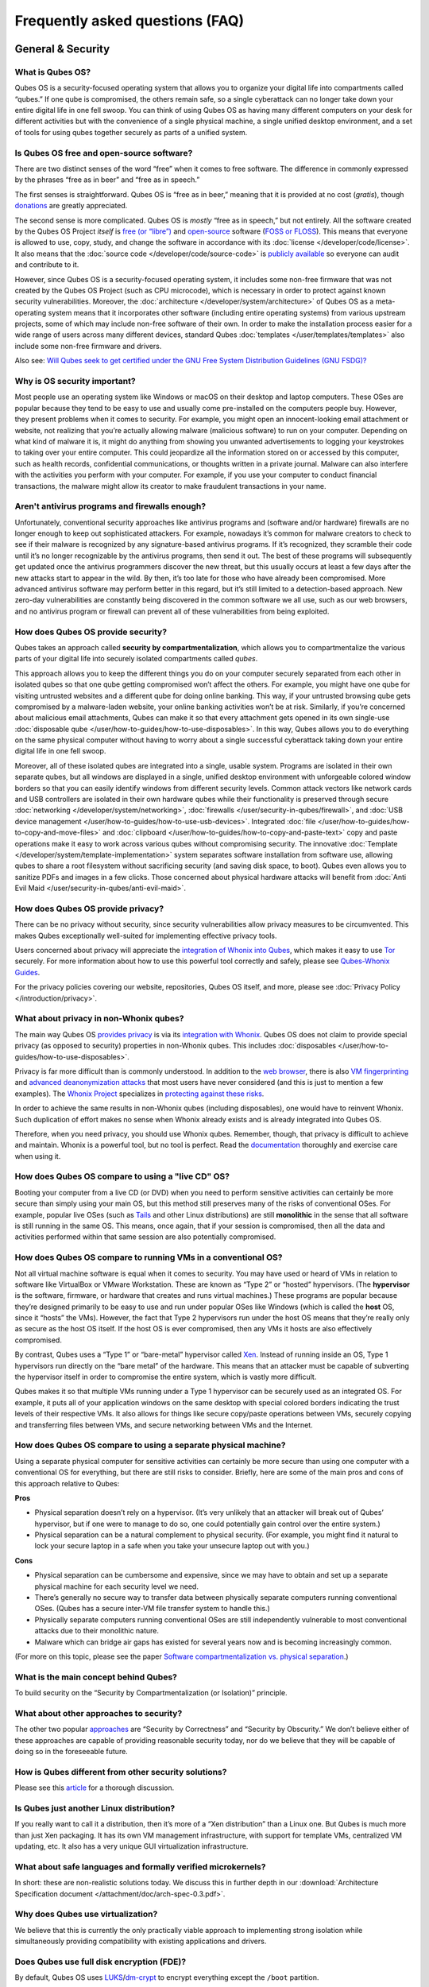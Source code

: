 ================================
Frequently asked questions (FAQ)
================================


General & Security
------------------


What is Qubes OS?
^^^^^^^^^^^^^^^^^


Qubes OS is a security-focused operating system that allows you to organize your digital life into compartments called “qubes.” If one qube is compromised, the others remain safe, so a single cyberattack can no longer take down your entire digital life in one fell swoop. You can think of using Qubes OS as having many different computers on your desk for different activities but with the convenience of a single physical machine, a single unified desktop environment, and a set of tools for using qubes together securely as parts of a unified system.

Is Qubes OS free and open-source software?
^^^^^^^^^^^^^^^^^^^^^^^^^^^^^^^^^^^^^^^^^^


There are two distinct senses of the word “free” when it comes to free software. The difference in commonly expressed by the phrases “free as in beer” and “free as in speech.”

The first senses is straightforward. Qubes OS is “free as in beer,” meaning that it is provided at no cost (*gratis*), though `donations <https://www.qubes-os.org/donate/>`__ are greatly appreciated.

The second sense is more complicated. Qubes OS is *mostly* “free as in speech,” but not entirely. All the software created by the Qubes OS Project *itself* is `free (or “libre”) <https://www.gnu.org/philosophy/free-sw>`__ and `open-source <https://opensource.org/docs/definition.html>`__ software (`FOSS or FLOSS <https://www.gnu.org/philosophy/floss-and-foss.en.html>`__). This means that everyone is allowed to use, copy, study, and change the software in accordance with its :doc:`license </developer/code/license>`. It also means that the :doc:`source code </developer/code/source-code>` is `publicly available <https://github.com/QubesOS/>`__ so everyone can audit and contribute to it.

However, since Qubes OS is a security-focused operating system, it includes some non-free firmware that was not created by the Qubes OS Project (such as CPU microcode), which is necessary in order to protect against known security vulnerabilities. Moreover, the :doc:`architecture </developer/system/architecture>` of Qubes OS as a meta-operating system means that it incorporates other software (including entire operating systems) from various upstream projects, some of which may include non-free software of their own. In order to make the installation process easier for a wide range of users across many different devices, standard Qubes :doc:`templates </user/templates/templates>` also include some non-free firmware and drivers.

Also see: `Will Qubes seek to get certified under the GNU Free System Distribution Guidelines (GNU FSDG)? <#will-qubes-seek-to-get-certified-under-the-gnu-free-system-distribution-guidelines-gnu-fsdg>`__

Why is OS security important?
^^^^^^^^^^^^^^^^^^^^^^^^^^^^^


Most people use an operating system like Windows or macOS on their desktop and laptop computers. These OSes are popular because they tend to be easy to use and usually come pre-installed on the computers people buy. However, they present problems when it comes to security. For example, you might open an innocent-looking email attachment or website, not realizing that you’re actually allowing malware (malicious software) to run on your computer. Depending on what kind of malware it is, it might do anything from showing you unwanted advertisements to logging your keystrokes to taking over your entire computer. This could jeopardize all the information stored on or accessed by this computer, such as health records, confidential communications, or thoughts written in a private journal. Malware can also interfere with the activities you perform with your computer. For example, if you use your computer to conduct financial transactions, the malware might allow its creator to make fraudulent transactions in your name.

Aren't antivirus programs and firewalls enough?
^^^^^^^^^^^^^^^^^^^^^^^^^^^^^^^^^^^^^^^^^^^^^^^


Unfortunately, conventional security approaches like antivirus programs and (software and/or hardware) firewalls are no longer enough to keep out sophisticated attackers. For example, nowadays it’s common for malware creators to check to see if their malware is recognized by any signature-based antivirus programs. If it’s recognized, they scramble their code until it’s no longer recognizable by the antivirus programs, then send it out. The best of these programs will subsequently get updated once the antivirus programmers discover the new threat, but this usually occurs at least a few days after the new attacks start to appear in the wild. By then, it’s too late for those who have already been compromised. More advanced antivirus software may perform better in this regard, but it’s still limited to a detection-based approach. New zero-day vulnerabilities are constantly being discovered in the common software we all use, such as our web browsers, and no antivirus program or firewall can prevent all of these vulnerabilities from being exploited.

How does Qubes OS provide security?
^^^^^^^^^^^^^^^^^^^^^^^^^^^^^^^^^^^


Qubes takes an approach called **security by compartmentalization**, which allows you to compartmentalize the various parts of your digital life into securely isolated compartments called *qubes*.

This approach allows you to keep the different things you do on your computer securely separated from each other in isolated qubes so that one qube getting compromised won’t affect the others. For example, you might have one qube for visiting untrusted websites and a different qube for doing online banking. This way, if your untrusted browsing qube gets compromised by a malware-laden website, your online banking activities won’t be at risk. Similarly, if you’re concerned about malicious email attachments, Qubes can make it so that every attachment gets opened in its own single-use :doc:`disposable qube </user/how-to-guides/how-to-use-disposables>`. In this way, Qubes allows you to do everything on the same physical computer without having to worry about a single successful cyberattack taking down your entire digital life in one fell swoop.

Moreover, all of these isolated qubes are integrated into a single, usable system. Programs are isolated in their own separate qubes, but all windows are displayed in a single, unified desktop environment with unforgeable colored window borders so that you can easily identify windows from different security levels. Common attack vectors like network cards and USB controllers are isolated in their own hardware qubes while their functionality is preserved through secure :doc:`networking </developer/system/networking>`, :doc:`firewalls </user/security-in-qubes/firewall>`, and :doc:`USB device management </user/how-to-guides/how-to-use-usb-devices>`. Integrated :doc:`file </user/how-to-guides/how-to-copy-and-move-files>` and :doc:`clipboard </user/how-to-guides/how-to-copy-and-paste-text>` copy and paste operations make it easy to work across various qubes without compromising security. The innovative :doc:`Template </developer/system/template-implementation>` system separates software installation from software use, allowing qubes to share a root filesystem without sacrificing security (and saving disk space, to boot). Qubes even allows you to sanitize PDFs and images in a few clicks. Those concerned about physical hardware attacks will benefit from :doc:`Anti Evil Maid </user/security-in-qubes/anti-evil-maid>`.

How does Qubes OS provide privacy?
^^^^^^^^^^^^^^^^^^^^^^^^^^^^^^^^^^


There can be no privacy without security, since security vulnerabilities allow privacy measures to be circumvented. This makes Qubes exceptionally well-suited for implementing effective privacy tools.

Users concerned about privacy will appreciate the `integration of Whonix into Qubes <https://www.whonix.org/wiki/Qubes>`__, which makes it easy to use `Tor <https://www.torproject.org/>`__ securely. For more information about how to use this powerful tool correctly and safely, please see `Qubes-Whonix Guides <https://www.whonix.org/wiki/Qubes#Guides>`__.

For the privacy policies covering our website, repositories, Qubes OS itself, and more, please see :doc:`Privacy Policy </introduction/privacy>`.

What about privacy in non-Whonix qubes?
^^^^^^^^^^^^^^^^^^^^^^^^^^^^^^^^^^^^^^^


The main way Qubes OS `provides privacy <#how-does-qubes-os-provide-privacy>`__ is via its `integration with Whonix <https://www.whonix.org/wiki/Qubes>`__. Qubes OS does not claim to provide special privacy (as opposed to security) properties in non-Whonix qubes. This includes :doc:`disposables </user/how-to-guides/how-to-use-disposables>`.

Privacy is far more difficult than is commonly understood. In addition to the `web browser <https://www.torproject.org/projects/torbrowser/design/>`__, there is also `VM fingerprinting <https://www.whonix.org/wiki/VM_Fingerprinting>`__ and `advanced deanonymization attacks <https://www.whonix.org/wiki/Advanced_Deanonymization_Attacks>`__ that most users have never considered (and this is just to mention a few examples). The `Whonix Project <https://www.whonix.org/>`__ specializes in `protecting against these risks <https://www.whonix.org/wiki/Protocol-Leak-Protection_and_Fingerprinting-Protection>`__.

In order to achieve the same results in non-Whonix qubes (including disposables), one would have to reinvent Whonix. Such duplication of effort makes no sense when Whonix already exists and is already integrated into Qubes OS.

Therefore, when you need privacy, you should use Whonix qubes. Remember, though, that privacy is difficult to achieve and maintain. Whonix is a powerful tool, but no tool is perfect. Read the `documentation <https://www.whonix.org/wiki/Documentation>`__ thoroughly and exercise care when using it.

How does Qubes OS compare to using a "live CD" OS?
^^^^^^^^^^^^^^^^^^^^^^^^^^^^^^^^^^^^^^^^^^^^^^^^^^


Booting your computer from a live CD (or DVD) when you need to perform sensitive activities can certainly be more secure than simply using your main OS, but this method still preserves many of the risks of conventional OSes. For example, popular live OSes (such as `Tails <https://tails.boum.org/>`__ and other Linux distributions) are still **monolithic** in the sense that all software is still running in the same OS. This means, once again, that if your session is compromised, then all the data and activities performed within that same session are also potentially compromised.

How does Qubes OS compare to running VMs in a conventional OS?
^^^^^^^^^^^^^^^^^^^^^^^^^^^^^^^^^^^^^^^^^^^^^^^^^^^^^^^^^^^^^^


Not all virtual machine software is equal when it comes to security. You may have used or heard of VMs in relation to software like VirtualBox or VMware Workstation. These are known as “Type 2” or “hosted” hypervisors. (The **hypervisor** is the software, firmware, or hardware that creates and runs virtual machines.) These programs are popular because they’re designed primarily to be easy to use and run under popular OSes like Windows (which is called the **host** OS, since it “hosts” the VMs). However, the fact that Type 2 hypervisors run under the host OS means that they’re really only as secure as the host OS itself. If the host OS is ever compromised, then any VMs it hosts are also effectively compromised.

By contrast, Qubes uses a “Type 1” or “bare-metal” hypervisor called `Xen <https://www.xenproject.org/>`__. Instead of running inside an OS, Type 1 hypervisors run directly on the “bare metal” of the hardware. This means that an attacker must be capable of subverting the hypervisor itself in order to compromise the entire system, which is vastly more difficult.

Qubes makes it so that multiple VMs running under a Type 1 hypervisor can be securely used as an integrated OS. For example, it puts all of your application windows on the same desktop with special colored borders indicating the trust levels of their respective VMs. It also allows for things like secure copy/paste operations between VMs, securely copying and transferring files between VMs, and secure networking between VMs and the Internet.

How does Qubes OS compare to using a separate physical machine?
^^^^^^^^^^^^^^^^^^^^^^^^^^^^^^^^^^^^^^^^^^^^^^^^^^^^^^^^^^^^^^^


Using a separate physical computer for sensitive activities can certainly be more secure than using one computer with a conventional OS for everything, but there are still risks to consider. Briefly, here are some of the main pros and cons of this approach relative to Qubes:

|checkmark| **Pros**

- Physical separation doesn’t rely on a hypervisor. (It’s very unlikely that an attacker will break out of Qubes’ hypervisor, but if one were to manage to do so, one could potentially gain control over the entire system.)

- Physical separation can be a natural complement to physical security. (For example, you might find it natural to lock your secure laptop in a safe when you take your unsecure laptop out with you.)



|redx| **Cons**

- Physical separation can be cumbersome and expensive, since we may have to obtain and set up a separate physical machine for each security level we need.

- There’s generally no secure way to transfer data between physically separate computers running conventional OSes. (Qubes has a secure inter-VM file transfer system to handle this.)

- Physically separate computers running conventional OSes are still independently vulnerable to most conventional attacks due to their monolithic nature.

- Malware which can bridge air gaps has existed for several years now and is becoming increasingly common.



(For more on this topic, please see the paper `Software compartmentalization vs. physical separation <https://invisiblethingslab.com/resources/2014/Software_compartmentalization_vs_physical_separation.pdf>`__.)

What is the main concept behind Qubes?
^^^^^^^^^^^^^^^^^^^^^^^^^^^^^^^^^^^^^^


To build security on the “Security by Compartmentalization (or Isolation)” principle.

What about other approaches to security?
^^^^^^^^^^^^^^^^^^^^^^^^^^^^^^^^^^^^^^^^


The other two popular `approaches <https://blog.invisiblethings.org/2008/09/02/three-approaches-to-computer-security.html>`__ are “Security by Correctness” and “Security by Obscurity.” We don’t believe either of these approaches are capable of providing reasonable security today, nor do we believe that they will be capable of doing so in the foreseeable future.

How is Qubes different from other security solutions?
^^^^^^^^^^^^^^^^^^^^^^^^^^^^^^^^^^^^^^^^^^^^^^^^^^^^^


Please see this `article <https://blog.invisiblethings.org/2012/09/12/how-is-qubes-os-different-from.html>`__ for a thorough discussion.

Is Qubes just another Linux distribution?
^^^^^^^^^^^^^^^^^^^^^^^^^^^^^^^^^^^^^^^^^


If you really want to call it a distribution, then it’s more of a “Xen distribution” than a Linux one. But Qubes is much more than just Xen packaging. It has its own VM management infrastructure, with support for template VMs, centralized VM updating, etc. It also has a very unique GUI virtualization infrastructure.

What about safe languages and formally verified microkernels?
^^^^^^^^^^^^^^^^^^^^^^^^^^^^^^^^^^^^^^^^^^^^^^^^^^^^^^^^^^^^^


In short: these are non-realistic solutions today. We discuss this in further depth in our :download:`Architecture Specification document </attachment/doc/arch-spec-0.3.pdf>`.

Why does Qubes use virtualization?
^^^^^^^^^^^^^^^^^^^^^^^^^^^^^^^^^^


We believe that this is currently the only practically viable approach to implementing strong isolation while simultaneously providing compatibility with existing applications and drivers.

Does Qubes use full disk encryption (FDE)?
^^^^^^^^^^^^^^^^^^^^^^^^^^^^^^^^^^^^^^^^^^


By default, Qubes OS uses `LUKS <https://en.wikipedia.org/wiki/Linux_Unified_Key_Setup>`__/`dm-crypt <https://en.wikipedia.org/wiki/Dm-crypt>`__ to encrypt everything except the ``/boot`` partition.

What do all these terms mean?
^^^^^^^^^^^^^^^^^^^^^^^^^^^^^


All Qubes-specific terms are defined in the :doc:`glossary </user/reference/glossary>`.

Does Qubes run every app in a separate VM?
^^^^^^^^^^^^^^^^^^^^^^^^^^^^^^^^^^^^^^^^^^


No! This would not make much sense. Qubes uses lightweight VMs to create security qubes (e.g., “work,” “personal,” and “banking,”). A typical user would likely need around five qubes. Very paranoid users, or those who are high-profile targets, might use a dozen or more qubes.

Why does Qubes use Xen instead of KVM or some other hypervisor?
^^^^^^^^^^^^^^^^^^^^^^^^^^^^^^^^^^^^^^^^^^^^^^^^^^^^^^^^^^^^^^^


In short: we believe the Xen architecture allows for the creation of more secure systems (i.e. with a much smaller TCB, which translates to a smaller attack surface). We discuss this in much greater depth in our :download:`Architecture Specification document </attachment/doc/arch-spec-0.3.pdf>`.

How is Qubes affected by Xen Security Advisories (XSAs)?
^^^^^^^^^^^^^^^^^^^^^^^^^^^^^^^^^^^^^^^^^^^^^^^^^^^^^^^^


See the `XSA Tracker <https://www.qubes-os.org/security/xsa/>`__.

What about this other/new (micro)kernel/hypervisor?
^^^^^^^^^^^^^^^^^^^^^^^^^^^^^^^^^^^^^^^^^^^^^^^^^^^


Whenever starting a discussion about another (micro)kernel or hypervisor in relation to Qubes, we strongly suggest including answers to the following questions first:

1. What kinds of containers does it use for isolation? Processes? PV VMs? Fully virtualized VMs (HVMs)? And what underlying h/w technology is used (ring0/3, VT-x)?

2. Does it require specially written/built applications (e.g. patched Firefox)?

3. Does it require custom drivers, or can it use Linux/Windows ones?

4. Does it support VT-d, and does it allow for the creation of untrusted driver domains?

5. Does it support S3 sleep?

6. Does it work on multiple CPUs/Chipsets?

7. What are the performance costs, more or less? (e.g. “XYZ prevents concurrent execution of two domains/processes on shared cores of a single processor”, etc.)

8. Other special features? E.g. eliminates cooperative covert channels between VMs?



Here are the answers for Xen 4.1 (which we use as of 2014-04-28):

1. PV and HVM Virtual Machines (ring0/3 for PV domains, VT-x/AMD-v for HVMs).

2. Runs unmodified usermode apps (binaries).

3. Runs unmodified Linux drivers (dom0 and driver domains). PV VMs require special written pvdrivers.

4. Full VT-d support including untrusted driver domains.

5. S3 sleep supported well.

6. Works on most modern CPUs/Chipsets.

7. Biggest performance hit on disk operations (especially in Qubes when complex 2-layer mapping used for Linux qubes). No GPU virtualization.

8. Mostly Works :superscript:`TM` :)



Which virtualization modes do VMs use?
^^^^^^^^^^^^^^^^^^^^^^^^^^^^^^^^^^^^^^


Here is an overview of the VM virtualization modes:

.. list-table::
   :widths: 42 42
   :align: center
   :header-rows: 1

   * - VM type
     - Mode
   * - Default VMs without PCI devices (most VMs)
     - PVH
   * - Default VMs with PCI devices
     - HVM
   * - Stub domains - Default VMs w/o PCI devices
     - N/A
   * - Stub domains - Default VMs w/ PCI devices
     - PV
   * - Stub domains - HVMs
     - PV


What's so special about Qubes' GUI virtualization?
^^^^^^^^^^^^^^^^^^^^^^^^^^^^^^^^^^^^^^^^^^^^^^^^^^


We have designed the GUI virtualization subsystem with two primary goals: security and performance. Our GUI infrastructure introduces only about 2,500 lines of C code (LOC) into the privileged domain (Dom0), which is very little, and thus leaves little space for bugs and potential attacks. At the same time, due to the smart use of Xen shared memory, our GUI implementation is very efficient, so most virtualized applications really feel as if they were executed natively.

Why passwordless sudo?
^^^^^^^^^^^^^^^^^^^^^^


Please refer to :doc:`this page </user/security-in-qubes/vm-sudo>`.

Why is dom0 so old?
^^^^^^^^^^^^^^^^^^^


Please see:

- :doc:`Installing and updating software in dom0 </user/advanced-topics/how-to-install-software-in-dom0>`

- :ref:`Note on dom0 and EOL <user/downloading-installing-upgrading/supported-releases:note on dom0 and eol>`



Do you recommend coreboot as an alternative to vendor BIOS?
^^^^^^^^^^^^^^^^^^^^^^^^^^^^^^^^^^^^^^^^^^^^^^^^^^^^^^^^^^^


Yes, where it is possible to use it an open source boot firmware ought to be more trustable than a closed source implementation. `coreboot <https://www.coreboot.org/>`__ is as a result a requirement for `Qubes Certified Hardware <https://www.qubes-os.org/news/2016/07/21/new-hw-certification-for-q4/>`__. The number of machines coreboot currently supports is limited and the use of some vendor supplied blobs is generally still required. Where coreboot does support your machine and is not already installed, you will generally need additional hardware to flash it. Please see the coreboot website / their IRC channel for further information.

How should I report documentation issues?
^^^^^^^^^^^^^^^^^^^^^^^^^^^^^^^^^^^^^^^^^


If you can fix the problem yourself, please see :doc:`how to edit the documentation </developer/general/how-to-edit-the-rst-documentation/>`.
If not, please see :doc:`issue tracking </introduction/issue-tracking>`.

Will Qubes seek to get certified under the GNU Free System Distribution Guidelines (GNU FSDG)?
^^^^^^^^^^^^^^^^^^^^^^^^^^^^^^^^^^^^^^^^^^^^^^^^^^^^^^^^^^^^^^^^^^^^^^^^^^^^^^^^^^^^^^^^^^^^^^


We wish we could, but the unfortunate reality right now is that an operating system *cannot be secure* without a certain minimum number of proprietary closed-source “blobs” (e.g., CPU microcode updates). A 100% free operating system that excludes all such blobs is vulnerable to known exploits and is therefore unsuitable for any use case where security matters.

Instead, Qubes aims to be as free as possible *without sacrificing security*. All of the code created by the Qubes OS Project itself is 100% free. However, in order for users to actually run that code securely on their hardware, we must pair it with a small number of non-free blobs, which disqualifies Qubes, `along with the vast majority of open-source Linux distributions <https://www.gnu.org/distros/common-distros.html>`__, from GNU FSDG certification.

The `four essential freedoms <https://www.gnu.org/philosophy/free-sw.html>`__ are part of the core of our philosophy, but so is security. Together, they inform our decisions and motivate our actions. Qubes aims to maximize both security and software freedom to the extent that they are compatible in the world today.

Also see `Is Qubes OS free and open-source software? <#is-qubes-os-free-and-open-source-software>`__ and the Qubes OS :doc:`software license </developer/code/license>`.

Why is the documentation hosted on ReadTheDocs as opposed to the website?
^^^^^^^^^^^^^^^^^^^^^^^^^^^^^^^^^^^^^^^^^^^^^^^^^^^^^^^^^^^^^^^^^^^^^^^^^

The Qubes OS documentation is written in reStructuredText and hosted on `Read The Docs <https://readsthedocs.com/>`__.
The infrastructure is largely outside of our control. We don’t consider this a problem, however, since we explicitly `distrust the infrastructure <#what-does-it-mean-to-distrust-the-infrastructure>`__.
For this reason, we don’t think that anyone should place undue trust in the live version of this site on the Web.
Instead, if you want to obtain your own trustworthy copy of the documentation in a secure way,
you should clone our `documentation repo <https://github.com/QubesOS/qubes-doc>`__,
:ref:`verify the PGP signatures on the commits and/or tags <project-security/verifying-signatures:how to verify signatures on git repository tags and commits>`
signed by the `doc-signing keys <https://github.com/QubesOS/qubes-secpack/tree/master/keys/doc-signing>`__
(which indicates that the content has undergone :ref:`review <developer/general/how-to-edit-the-rst-documentation:security>`),
then either :ref:`render the documentation on your local machine <developer/general/how-to-edit-the-rst-documentation:building the rst documentation locally>`,
simply read the source, or download a rendered EPUB or PDF Version from `doc.qubes-os.org <https://doc.qubes-os.org/en/latest/>`__.
We’ve gone to special effort to set all of this up so that no one has to trust the infrastructure and so that the contents of the documentaion are maximally available and accessible.



Should I trust this website?
^^^^^^^^^^^^^^^^^^^^^^^^^^^^


This website is hosted on `GitHub Pages <https://pages.github.com/>`__ (`why? <#why-do-you-use-github>`__). Therefore, it is largely outside of our control. We don’t consider this a problem, however, since we explicitly `distrust the infrastructure <#what-does-it-mean-to-distrust-the-infrastructure>`__. For this reason, we don’t think that anyone should place undue trust in the live version of this site on the Web. Instead, if you want to obtain your own trustworthy copy of this website in a secure way, you should clone our `website repo <https://github.com/QubesOS/qubesos.github.io>`__, :ref:`verify the PGP signatures on the commits and/or tags <project-security/verifying-signatures:how to verify signatures on git repository tags and commits>` signed by the `doc-signing keys <https://github.com/QubesOS/qubes-secpack/tree/master/keys/doc-signing>`__ (which indicates that the content has undergone :ref:`review <developer/general/how-to-edit-the-website:security>`), then either `render the site on your local machine <https://github.com/QubesOS/qubesos.github.io/blob/master/README.md#instructions>`__ or simply read the source, the vast majority of which was :ref:`intentionally written in Markdown so as to be readable as plain text for this very reason <developer/general/website-style-guide:markdown style guide and conventions>`. We’ve gone to special effort to set all of this up so that no one has to trust the infrastructure and so that the contents of this website are maximally available and accessible.


What does it mean to "distrust the infrastructure"?
^^^^^^^^^^^^^^^^^^^^^^^^^^^^^^^^^^^^^^^^^^^^^^^^^^^


A core tenet of the Qubes philosophy is “distrust the infrastructure,” where “the infrastructure” refers to things like hosting providers, CDNs, DNS services, package repositories, email servers, PGP keyservers, etc. As a project, we focus on securing endpoints instead of attempting to secure “the middle” (i.e., the infrastructure), since one of our primary goals is to free users from being forced to entrust their security to unknown third parties. Instead, our aim is for users to be required to trust as few entities as possible (ideally, only themselves and any known persons whom they voluntarily decide to trust).

Users can never fully control all the infrastructure they rely upon, and they can never fully trust all the entities who do control it. Therefore, we believe the best solution is not to attempt to make the infrastructure trustworthy, but instead to concentrate on solutions that obviate the need to do so. We believe that many attempts to make the infrastructure appear trustworthy actually provide only the illusion of security and are ultimately a disservice to real users. Since we don’t want to encourage or endorse this, we make our distrust of the infrastructure explicit.

Also see: `Should I trust this website? <#should-i-trust-this-website>`__

Why do you use GitHub?
^^^^^^^^^^^^^^^^^^^^^^


Three main reasons:

1. We `distrust the infrastructure <#what-does-it-mean-to-distrust-the-infrastructure>`__ including GitHub (though there are aspects we’re still `working on <https://github.com/QubesOS/qubes-issues/issues/3958>`__).

2. It’s free (as in beer). We’d have to spend either time or money to implement a solution ourselves or pay someone to do so, and we can’t spare either one right now.

3. It has low admin/overhead requirements, which is very important, given how little time we have to spare.



Also see: `Should I trust this website? <#should-i-trust-this-website>`__

Why doesn't this website have security feature X?
^^^^^^^^^^^^^^^^^^^^^^^^^^^^^^^^^^^^^^^^^^^^^^^^^


Although we caution users against `placing undue trust in this website <#should-i-trust-this-website>`__ because we `distrust the infrastructure <#what-does-it-mean-to-distrust-the-infrastructure>`__, we have no objection to enabling website security features when doing so is relatively costless and provides some marginal benefit to website visitors. So, if feature X isn’t enabled, it’s most likely for one of three reasons:

1. Our GitHub Pages platform doesn’t support it.

2. Our platform supports it, but we’ve decided not to enable it.

3. Our platform supports it, but we’re not aware that we can enable it or have forgotten to do so.



If it seems like a feature that we can and should enable, please :doc:`let us know </introduction/issue-tracking>`!

Why do the mailing lists require a Google account?
^^^^^^^^^^^^^^^^^^^^^^^^^^^^^^^^^^^^^^^^^^^^^^^^^^


They don’t. This is a common misconception. The mailing lists have never required a Google account. It has always been possible to use them purely via email (see the :ref:`mailing lists <introduction/support:mailing lists>` section for instructions).

A lot of people probably see that the mailing lists use Google Groups and just assume that a Google account must be required, but it’s not true. Google Groups is simply used for the infrastructure. Of course, you *can* use the web interface with a Google account, but there are many people in the Qubes community who participate on the mailing lists without one.

Why do you use Google Groups for the mailing lists?
^^^^^^^^^^^^^^^^^^^^^^^^^^^^^^^^^^^^^^^^^^^^^^^^^^^


For the same general reasons as listed in :ref:`FAQ: Why do you use GitHub? <introduction/faq:why do you use github?>`

Users
-----


Can I watch YouTube videos in qubes?
^^^^^^^^^^^^^^^^^^^^^^^^^^^^^^^^^^^^


Absolutely.

Can I run applications, like games, which require hardware acceleration?
^^^^^^^^^^^^^^^^^^^^^^^^^^^^^^^^^^^^^^^^^^^^^^^^^^^^^^^^^^^^^^^^^^^^^^^^


Those won’t fly. We do not provide GPU virtualization for Qubes. This is mostly a security decision, as implementing such a feature would most likely introduce a great deal of complexity into the GUI virtualization infrastructure. However, Qubes does allow for the use of accelerated graphics (e.g. OpenGL) in dom0’s Window Manager, so all the fancy desktop effects should still work. App qubes use a software-only (CPU-based) implementation of OpenGL, which may be good enough for basic games and applications.

For further discussion about the potential for GPU passthrough on Xen/Qubes, please see the following threads:

- `GPU passing to HVM <https://groups.google.com/group/qubes-devel/browse_frm/thread/31f1f2da39978573?scoring=d&q=GPU&>`__

- `Clarifications on GPU security <https://groups.google.com/group/qubes-devel/browse_frm/thread/31e2d8a47c8b4474?scoring=d&q=GPU&>`__



Is Qubes a multi-user system?
^^^^^^^^^^^^^^^^^^^^^^^^^^^^^


No. Qubes does not pretend to be a multi-user system. Qubes assumes that the user who controls Dom0 controls the whole system. It is very difficult to **securely** implement multi-user support. See `here <https://groups.google.com/group/qubes-devel/msg/899f6f3efc4d9a06>`__ for details.

However, in Qubes 4.x we will be implementing management functionality. See `Admin API <https://www.qubes-os.org/news/2017/06/27/qubes-admin-api/>`__ and `Core Stack <https://www.qubes-os.org/news/2017/10/03/core3/>`__ for more details.

What are the system requirements for Qubes OS?
^^^^^^^^^^^^^^^^^^^^^^^^^^^^^^^^^^^^^^^^^^^^^^


See the :doc:`system requirements </user/hardware/system-requirements>`.

Is there a list of hardware that is compatible with Qubes OS?
^^^^^^^^^^^^^^^^^^^^^^^^^^^^^^^^^^^^^^^^^^^^^^^^^^^^^^^^^^^^^


See the `Hardware Compatibility List <https://www.qubes-os.org/hcl/>`__.

Is there any certified hardware for Qubes OS?
^^^^^^^^^^^^^^^^^^^^^^^^^^^^^^^^^^^^^^^^^^^^^


See :doc:`Certified Hardware </user/hardware/certified-hardware/certified-hardware>`.

How much disk space does each qube require?
^^^^^^^^^^^^^^^^^^^^^^^^^^^^^^^^^^^^^^^^^^^


Each qube is created from a template and shares the root filesystem with this template (in a read-only manner). This means that each qube needs only as much disk space as is necessary to store its own private data. This also means that it is possible to update the software for several qubes simultaneously by running a single update process in the template upon which those qubes are based. (These qubes will then have to be restarted in order for the update to take effect in them.)

How much memory is recommended for Qubes?
^^^^^^^^^^^^^^^^^^^^^^^^^^^^^^^^^^^^^^^^^


Please see the :doc:`system requirements </user/hardware/system-requirements>`.

Can I install Qubes on a system without VT-x/AMD-V or VT-d/AMD-Vi/AMD IOMMU?
^^^^^^^^^^^^^^^^^^^^^^^^^^^^^^^^^^^^^^^^^^^^^^^^^^^^^^^^^^^^^^^^^^^^^^^^^^^^


Please see the :doc:`system requirements </user/hardware/system-requirements>` for the latest information. If you are receiving an error message on install saying your “hardware lacks the features required to proceed”, check to make sure the virtualization options are enabled in your BIOS/UEFI configuration. You may be able to install without the required CPU features for testing purposes only, but VMs (in particular, sys-net) may not function correctly and there will be no security isolation. For more information, see :doc:`Qubes-certified hardware </user/hardware/certified-hardware/certified-hardware>`.

Why is VT-x/AMD-V important?
^^^^^^^^^^^^^^^^^^^^^^^^^^^^


By default, Qubes uses Xen’s PVH and HVM virtualization modes, which require VT-x/AMD-V. This means that, without VT-x/AMD-V, no VMs will start in a default Qubes installation. In addition, if your system lacks VT-x/AMD-V, then it also lacks VT-d/AMD-Vi/AMD IOMMU. (See next question.)

Why is VT-d/AMD-Vi/AMD IOMMU important?
^^^^^^^^^^^^^^^^^^^^^^^^^^^^^^^^^^^^^^^


On a system without VT-d/AMD-Vi/AMD IOMMU, there will be no real security benefit to having a separate NetVM, as an attacker could always use a simple `DMA attack <#what-is-a-dma-attack>`__ to go from the NetVM to Dom0. Nonetheless, all of Qubes’ other security mechanisms, such as qube separation, work without VT-d/AMD-Vi/AMD IOMMU. Therefore, a system running Qubes without VT-d/AMD-Vi/AMD IOMMU would still be significantly more secure than one running Windows, Mac, or Linux.

What is a DMA attack?
^^^^^^^^^^^^^^^^^^^^^


Direct Memory Access (DMA) is mechanism for PCI devices to access system memory (read/write). Without VT-d/AMD-Vi/AMD IOMMU, any PCI device can access all the memory, regardless of the VM to which it is assigned (or if it is left in dom0). Most PCI devices allow the driver to request an arbitrary DMA operation (like “put received network packets at this address in memory”, or “get this memory area and send it to the network”). So, without VT-d/AMD-Vi/AMD IOMMU, it gives unlimited access to the whole system. Now, it is only a matter of knowing where to read/write to take over the system, instead of just crashing. But since you can read the whole memory, it isn’t that hard.

Now, how does this apply to Qubes OS? The above attack requires access to a PCI device, which means that it can be performed only from the NetVM or USB VM, so someone must first break into one of those VMs. But this isn’t that hard, because there is a lot of complex code handling network traffic. There is a history of bugs in DHCP clients, DNS clients, etc. Most attacks on the NetVM and USB VM (but not all of them!) require being somewhat close to the target system, for example, being connected to the same Wi-Fi network, or in the case of a USB VM, having physical access to a USB port.

Can I use AMD-v instead of VT-x?
^^^^^^^^^^^^^^^^^^^^^^^^^^^^^^^^


Yes, and see `this message <https://groups.google.com/group/qubes-devel/msg/6412170cfbcb4cc5>`__.

Can I install Qubes in a virtual machine (e.g., on VMware)?
^^^^^^^^^^^^^^^^^^^^^^^^^^^^^^^^^^^^^^^^^^^^^^^^^^^^^^^^^^^


Some users have been able to do this, but it is neither recommended nor supported. Qubes should be installed bare-metal. (After all, it uses its own bare-metal hypervisor!)

How many qubes should I have? What's a good way to organize them?
^^^^^^^^^^^^^^^^^^^^^^^^^^^^^^^^^^^^^^^^^^^^^^^^^^^^^^^^^^^^^^^^^


:doc:`How to organize your qubes </user/how-to-guides/how-to-organize-your-qubes>` walks through several examples of how different types of users can set up their Qubes OS system to support their unique use cases.

What is a terminal?
^^^^^^^^^^^^^^^^^^^


A `terminal emulator <https://en.wikipedia.org/wiki/Terminal_emulator>`__, nowadays often referred to as just a *terminal*, is a program which provides a text window. Inside that window, a `shell <https://en.wikipedia.org/wiki/Shell_(computing)>`__ is typically running in it. A shell provides a `command-line interface <https://en.wikipedia.org/wiki/Command-line_interface>`__ where the user can enter and run `commands <https://en.wikipedia.org/wiki/Command_(computing)>`__.

See introductions on Wikibooks: `here <https://en.wikibooks.org/wiki/Fedora_And_Red_Hat_System_Administration/Shell_Basics>`__, `here <https://en.wikibooks.org/wiki/A_Quick_Introduction_to_Unix>`__ and `here <https://en.wikibooks.org/wiki/Bash_Shell_Scripting>`__.

Why does my network adapter not work?
^^^^^^^^^^^^^^^^^^^^^^^^^^^^^^^^^^^^^


You may have an adapter (wired, wireless), that is not compatible with open-source drivers shipped by Qubes. You may need to install a binary blob, which provides drivers, from the linux-firmware package.

Open a terminal and run ``sudo dnf install linux-firmware`` in the template upon which your NetVM is based. You have to restart the NetVM after the template has been shut down.

Can I install Qubes OS together with other operating system (dual-boot/multi-boot)?
^^^^^^^^^^^^^^^^^^^^^^^^^^^^^^^^^^^^^^^^^^^^^^^^^^^^^^^^^^^^^^^^^^^^^^^^^^^^^^^^^^^


You shouldn’t do that, because it poses a security risk for your Qubes OS installation. But if you understand the risk and accept it, read `documentation on multibooting <https://forum.qubes-os.org/t/18988>`__. It begins with an explanation of the risks with such a setup.

Which version of Qubes am I running?
^^^^^^^^^^^^^^^^^^^^^^^^^^^^^^^^^^^^


See :ref:`here <developer/releases/version-scheme:check installed version>`.

My qubes lost internet access after a template update. What should I do?
^^^^^^^^^^^^^^^^^^^^^^^^^^^^^^^^^^^^^^^^^^^^^^^^^^^^^^^^^^^^^^^^^^^^^^^^


See :ref:`Update Troubleshooting <user/troubleshooting/update-troubleshooting:lost internet access after a template update>`.

My keyboard layout settings are not behaving correctly. What should I do?
^^^^^^^^^^^^^^^^^^^^^^^^^^^^^^^^^^^^^^^^^^^^^^^^^^^^^^^^^^^^^^^^^^^^^^^^^


See :ref:`Hardware Troubleshooting <user/troubleshooting/hardware-troubleshooting:keyboard layout settings not behaving correctly>`.

My dom0 and/or template update stalls when attempting to update via the GUI tool. What should I do?
^^^^^^^^^^^^^^^^^^^^^^^^^^^^^^^^^^^^^^^^^^^^^^^^^^^^^^^^^^^^^^^^^^^^^^^^^^^^^^^^^^^^^^^^^^^^^^^^^^^


This can usually be fixed by updating via the command line.

In dom0, open a terminal and run ``sudo qubes-dom0-update``.

In your templates, open a terminal and run ``sudo dnf upgrade``.

How do I run a Windows HVM in non-seamless mode (i.e., as a single window)?
^^^^^^^^^^^^^^^^^^^^^^^^^^^^^^^^^^^^^^^^^^^^^^^^^^^^^^^^^^^^^^^^^^^^^^^^^^^


Enable “debug mode” in the qube’s settings, either by checking the box labeled “Run in debug mode” in the Qubes VM Manager qube settings menu or by running the ``qvm-prefs`` command.

I created a USB VM and assigned USB controllers to it. Now the USB VM won't boot.
^^^^^^^^^^^^^^^^^^^^^^^^^^^^^^^^^^^^^^^^^^^^^^^^^^^^^^^^^^^^^^^^^^^^^^^^^^^^^^^^^


This is probably because one of the controllers does not support reset. See the :ref:`USB Troubleshooting guide <user/troubleshooting/usb-troubleshooting:usb vm does not boot after creating and assigning usb controllers to it>`.

I assigned a PCI device to a qube, then unassigned it/shut down the qube. Why isn't the device available in dom0?
^^^^^^^^^^^^^^^^^^^^^^^^^^^^^^^^^^^^^^^^^^^^^^^^^^^^^^^^^^^^^^^^^^^^^^^^^^^^^^^^^^^^^^^^^^^^^^^^^^^^^^^^^^^^^^^^^


This is an intended feature. A device which was previously assigned to a less trusted qube could attack dom0 if it were automatically reassigned there. In order to re-enable the device in dom0, either:

- Reboot the physical machine.



or

- Go to the sysfs (``/sys/bus/pci``), find the right device, detach it from the pciback driver and attach back to the original driver. Replace ``<BDF>`` with your device, for example ``00:1c.2``:

  .. code:: console

        $ echo 0000:<BDF> > /sys/bus/pci/drivers/pciback/unbind
        $ MODALIAS=`cat /sys/bus/pci/devices/0000:<BDF>/modalias`
        $ MOD=`modprobe -R $MODALIAS | head -n 1`
        $ echo 0000:<BDF> > /sys/bus/pci/drivers/$MOD/bind





See also :doc:`here </user/how-to-guides/how-to-use-pci-devices>`.

How do I play video files?
^^^^^^^^^^^^^^^^^^^^^^^^^^


If you’re having trouble playing a video file in a qube, you’re probably missing the required codecs. The easiest way to resolve this is to install VLC Media Player and use that to play your video files. You can do this in multiple different template distros (Fedora, Debian, etc.).

For Debian:

1. (Recommended) Clone an existing Debian template

2. Install VLC in that template:



   .. code:: console

         $ sudo apt install vlc


3. Use VLC to play your video files.



For Fedora:

1. (Recommended) Clone an existing Fedora template

2. :ref:`Enable the appropriate RPMFusion repos in the desired Fedora template <user/how-to-guides/how-to-install-software:rpmfusion for fedora templates>`.

3. Install VLC in that template:



   .. code:: console

         $ sudo dnf install vlc


4. Use VLC to play your video files.



How do I access my external drive?
^^^^^^^^^^^^^^^^^^^^^^^^^^^^^^^^^^


The recommended approach is to pass only the specific partition you intend to use from :doc:`sys-usb </user/how-to-guides/how-to-use-usb-devices>` to another qube via ``qvm-block``. They will show up in the destination qube as ``/dev/xvd*`` and must be mounted manually. Another approach is to attach the entire USB drive to your destination qube. However, this could theoretically lead to an attack because it forces the destination qube to parse the device’s partition table. If you believe your device is safe, you may proceed to attach it.

In Qubes 4.0, this is accomplished with the Devices Widget located in the tool tray (default top right corner, look for an icon with a yellow square). From the top part of the list, click on the drive you want to attach, then select the qube to attach it to. Although you can also attach the entire USB device to a qube by selecting it from the bottom part of the list, in general this approach should not be used because you are exposing the target qube to unnecessary additional attack surface.

Although external media such as external hard drives or flash drives plugged in via USB are available in the USB qube, it is not recommended to access them directly from inside the USB qube. See :doc:`Block (Storage) Devices </user/how-to-guides/how-to-use-block-storage-devices>` for more information.

My encrypted drive doesn't appear in Debian qube.
^^^^^^^^^^^^^^^^^^^^^^^^^^^^^^^^^^^^^^^^^^^^^^^^^


This is an issue that affects qubes based on Debian Jessie. The problem is fixed in Stretch, and does not affect Fedora-based qubes.

A mixed drive with some encrypted partitions appears correctly in Nautilus. The encrypted partitions are identified and the user is prompted for password on attempting to mount the partition.

A fully encrypted drive does not appear in Nautilus.

The workaround is to manually decrypt and mount the drive:

1. Attach USB device to qube - it should be attached as ``/dev/xvdi`` or similar.

2. ``sudo cryptsetup open /dev/xvdi bk --type luks``

3. ``sudo cryptsetup status /dev/mapper/bk`` (Shows useful status info.)

4. ``sudo mount /dev/mapper/bk /mnt``



The decrypted device is now available at ``/mnt`` - when you have finished using it unmount and close the drive.

1. ``sudo umount /mnt``

2. ``sudo cryptsetup close bk --type luks``

3. Remove USB from qube.



Windows Update is stuck.
^^^^^^^^^^^^^^^^^^^^^^^^


This has nothing to do with Qubes. `It’s a longstanding Windows bug. <https://superuser.com/questions/951960/windows-7-sp1-windows-update-stuck-checking-for-updates>`__

Fullscreen Firefox is frozen.
^^^^^^^^^^^^^^^^^^^^^^^^^^^^^


Press ``F11`` twice.

I have weird graphics glitches like the screen turning partially black.
^^^^^^^^^^^^^^^^^^^^^^^^^^^^^^^^^^^^^^^^^^^^^^^^^^^^^^^^^^^^^^^^^^^^^^^


If it seems like the issue described in `this thread <https://github.com/QubesOS/qubes-issues/issues/2399>`__, try disabling the window compositor:

- Q → System Tools → Window Manager Tweaks → Compositor → uncheck “Enable display compositing”



Please report (via the mailing lists) if you experience this issue, and whether disabling the compositor fixes it for you or not.

My HVM in Qubes R4.0 won't let me start/install an OS
^^^^^^^^^^^^^^^^^^^^^^^^^^^^^^^^^^^^^^^^^^^^^^^^^^^^^


I see a screen popup with SeaBios and 4 lines, last one being ``Probing EDD (edd=off to disable!... ok``.

From a ``dom0`` prompt, enter:

.. code:: console

      $ qvm-prefs <HVMname> kernel ""



When I try to install a template, it says no match is found.
^^^^^^^^^^^^^^^^^^^^^^^^^^^^^^^^^^^^^^^^^^^^^^^^^^^^^^^^^^^^


See :ref:`VM Troubleshooting <user/troubleshooting/vm-troubleshooting:"no match found" when trying to install a template>`.

I keep getting "Failed to synchronize cache for repo" errors when trying to update my Fedora templates
^^^^^^^^^^^^^^^^^^^^^^^^^^^^^^^^^^^^^^^^^^^^^^^^^^^^^^^^^^^^^^^^^^^^^^^^^^^^^^^^^^^^^^^^^^^^^^^^^^^^^^


See :ref:`Update Troubleshooting <user/troubleshooting/update-troubleshooting:"failed to synchronize cache for repo" errors when updating fedora templates>`.

I see a "Failed to start Load Kernel Modules" message on boot
^^^^^^^^^^^^^^^^^^^^^^^^^^^^^^^^^^^^^^^^^^^^^^^^^^^^^^^^^^^^^


The full message looks like:

.. code:: output

      [FAILED] Failed to start Load Kernel Modules.
      See 'systemctl status systemd-modules-load.service' for details.



This is cosmetic only, and can safely be ignored.

Why is Qubes so slow and how can I make it faster?
^^^^^^^^^^^^^^^^^^^^^^^^^^^^^^^^^^^^^^^^^^^^^^^^^^


During boot, Qubes starts several virtual machines. Having so many qubes running at once inevitably strains the resources of your computer and causes slowness. The most effective way to speed up Qubes is to get more powerful hardware – a fast CPU, a lot of memory and fast SSDs. Qubes is slower when reading from the disk because of the VM overhead, which is why we recommend installing it on a fast SSD.

Could you please make my preference the default?
^^^^^^^^^^^^^^^^^^^^^^^^^^^^^^^^^^^^^^^^^^^^^^^^


It would be great if Qubes were configured just the way we like it by default with all of our favorite programs and settings. Then, we could just install Qubes without having to install any programs in it or adjust any settings. We might even think that if a particular program or setting works so well for *us*, it would work well for *everyone*, so we’d actually be doing everyone a favor! The problem is that Qubes has :doc:`tens of thousands of different users </introduction/statistics>` with radically different needs and purposes. There is no particular configuration that will be ideal for everyone (despite how much we might feel that our preference would be better for everyone), so the best we can do is to put power in the hands of users to configure their Qubes installations the way they like (subject to security constraints, of course). For this reason, we generally do not grant requests for people’s favorite programs to be installed by default or for some setting that obviously varies by user preference to be changed so that it matches the requester’s preference.

See also: `What is Qubes’ attitude toward changing guest distros? <#what-is-qubes-attitude-toward-changing-guest-distros>`__

Software installed in a qube is gone after restarting. Why?
^^^^^^^^^^^^^^^^^^^^^^^^^^^^^^^^^^^^^^^^^^^^^^^^^^^^^^^^^^^


Software must be :doc:`installed in the template </user/how-to-guides/how-to-install-software>` on which your qube is based.

Developers
----------


Are there restrictions on the software that the Qubes developers are willing to use?
^^^^^^^^^^^^^^^^^^^^^^^^^^^^^^^^^^^^^^^^^^^^^^^^^^^^^^^^^^^^^^^^^^^^^^^^^^^^^^^^^^^^


Yes. In general, the Qubes developers will not use a piece of software unless there is an *easy* way to verify both its **integrity** and **authenticity**, preferably via PGP signatures (see :doc:`Verifying Signatures </project-security/verifying-signatures>`). Specifically:

- If PGP signatures are used, the signing key(s) should have well-publicized fingerprint(s) verifiable via multiple independent channels or be accessible to the developers through a web of trust.

- If the software is security-sensitive and requires communication with the outside world, a “split” implementation is highly preferred (for examples, see :doc:`Split GPG </user/security-in-qubes/split-gpg>` and `Split Bitcoin <https://forum.qubes-os.org/t/19017>`__).

- If the software has dependencies, these should be packaged and available in repos for a :ref:`current, Qubes-supported version <user/downloading-installing-upgrading/supported-releases:templates>` of Fedora (preferred) or Debian (unless all the insecure dependencies can run in an untrusted VM in a “split” implementation).

- If the software must be built from source, the source code and any builders must be signed. (Practically speaking, the more cumbersome and time-consuming it is to build from source, the less likely the developers are to use it.)



Why does dom0 need to be 64-bit?
^^^^^^^^^^^^^^^^^^^^^^^^^^^^^^^^


Since 2013 `Xen has not supported 32-bit x86 architecture <https://wiki.xenproject.org/wiki/Xen_Project_Release_Features>`__ and Intel VT-d, which Qubes uses to isolate devices and drivers, is available on Intel 64-bit processors only.

In addition, with features like improved ASLR, it is often more difficult to exploit a bug on x64 Linux than x86 Linux. While we designed Qubes from the beginning to limit potential attack vectors, we still realize that some of the code running in Dom0, e.g. our GUI daemon or xen-store daemon, however simple, might contain some bugs. Plus since we haven’t implemented a separate storage domain, the disk backends are in Dom0 and are “reachable” from the VMs, which adds up to the potential attack surface. So, having faced a choice between 32-bit and 64-bit OS for Dom0, it was almost a no-brainer. The 64-bit option provides some (little perhaps, but some) more protection against some classes of attacks, and at the same time does not have any disadvantages except the extra requirement of a 64 bit processor. And even though Qubes now “needs” a 64 bit processor, it didn’t make sense to run Qubes on a system without 3-4GB of memory, and those have 64-bit CPUs anyway.

What is the recommended build environment for Qubes OS?
^^^^^^^^^^^^^^^^^^^^^^^^^^^^^^^^^^^^^^^^^^^^^^^^^^^^^^^


Any rpm-based, 64-bit environment, the preferred OS being Fedora.

How do I build Qubes from sources?
^^^^^^^^^^^^^^^^^^^^^^^^^^^^^^^^^^


See :doc:`these instructions </developer/building/qubes-builder-v2>`.

How do I submit a patch?
^^^^^^^^^^^^^^^^^^^^^^^^


See the :doc:`Qubes Source Code Repositories </developer/code/source-code>` article.

What is Qubes' attitude toward changing guest distros?
^^^^^^^^^^^^^^^^^^^^^^^^^^^^^^^^^^^^^^^^^^^^^^^^^^^^^^


In general, we try to respect each distro’s culture, but we reserve the right to make modifications that we deem appropriate. See the discussion on issue `#1014 <https://github.com/QubesOS/qubes-issues/issues/1014>`__ for an example.

The policy is there mostly to ease maintenance, on several levels:

- Less modifications means easier migration to new upstream distribution releases.

- The upstream documentation matches the distribution running in the Qubes VM.

- We’re less likely to introduce Qubes-specific issues.

- Each officially supported distribution (ideally) should offer the same set of Qubes-specific features - a change in one supported distribution should be followed also in others, including new future distributions.



Why don't you fix upstream bugs that affect Qubes OS?
^^^^^^^^^^^^^^^^^^^^^^^^^^^^^^^^^^^^^^^^^^^^^^^^^^^^^


First, a bit of background in case you’re new to the open-source software world: There are a huge number of different open-source projects that each focus on the software they create and maintain. Some focus on specific frameworks, libraries, and background subsystems that most users never see. Others focus on specific tools and apps that use these frameworks, libraries, and background subsystems. Still others focus on combining many different tools and apps. And some, like Qubes OS, are entire operating systems that include all kinds of other software. When one piece of software uses a different piece of software, the piece of software being used is said to be “upstream,” while the piece of software using it said to be “downstream.” For example, Qubes OS uses the Xen hypervisor, so Xen is upstream relative to Qubes, and Qubes is downstream relative to Xen (and likewise for the respective project that creates and maintains each piece of software).

Many open-source operating systems, including Qubes OS, are transparent about the fact that they are “compilations” of upstream software. By contrast, proprietary, commercial operating systems like Windows and macOS tend to either obscure this fact or avoid using upstream software in favor of doing everything in-house, because they have the huge workforce and commercial revenue that allows them to do so. If you’re accustomed to using a proprietary, commercial operating system, then you may need some time to get used to the fact that Qubes OS is a compilation of many different pieces of open-source software.

Now, let’s get to the original question: Why don’t we fix upstream bugs that affect Qubes OS? This question can come up in different ways. For example, many people, especially those who aren’t familiar with how open-source software development works, wonder why we sometimes close :doc:`issues </introduction/issue-tracking>` as “not our bug.” Don’t we care about the Qubes users who are affected by these bugs? Are we really so cold and heartless?

On the contrary, it is precisely because we care so much about Qubes users that we do this. It’s important to understand that Qubes OS combines different pieces of software from a very large number of upstream projects (especially since it includes entire separate OSes inside of itself) and that many of these projects have much larger workforces and much more funding than we do. They are better equipped to fix bugs in their own software. Not only are they the ones who wrote the code, they’re also more familiar with how best to integrate any fixes into the entire code base for maintainability. Besides, they own the code. We can’t force any other project to accept a patch, even if we sincerely believe it’s a good bug fix. In some cases, we have to maintain our own fork of an upstream project, which just adds to our ongoing maintenance burden.

In contrast to some of the large upstream projects whose software we use, the Qubes OS Project is small, lean, and focused on one goal: creating and maintaining a reasonably secure operating system for regular desktop users. The Qubes core developers are specialists. They are among the best in the world at virtualization security, low-level system security, and implementing security-by-compartmentalization at the operating-system level. There are many aspects of Qubes OS engineering work for which they are uniquely qualified. Recognizing this, it only makes sense to focus their time where it will provide the greatest benefit, on doing security-related work that only they can do. By contrast, it would be a wasteful misallocation of skill and talent (to the long-term detriment of Qubes users) to have them fixing bugs that are in code they didn’t write, that doesn’t belong to them, that (in some cases) belongs to a huge upstream project with ample time and resources, and that the upstream project is equally capable of fixing (and, in many cases, is *better* suited to fix, as that’s *their* area of specialization).

Moreover, the question is based on a faulty assumption in the first place, because we already *do* in fact fix some upstream bugs that affect Qubes OS. For example, the Qubes core developers have made significant upstream Xen contributions, particularly in the area of security, as that’s where our developers specialize. So, the original question should really be rephrased to ask, “Why don’t you fix *every* upstream bug that affects Qubes OS?” In light of the foregoing explanation, we hope you agree that this would be an unreasonable expectation.

“Very well,” you might be thinking, “but there’s still an upstream bug that affects me! What can I do about it?” Recall what we discussed above about how the open-source world works. If there’s a bug in some piece of upstream software, then there’s an open-source project responsible for creating and maintaining that software. They’re the ones who wrote the code and who are best equipped to fix the bug. You should file a bug report in *that* project’s issue tracker instead. Not only will you be helping all other affected Qubes users, you’ll also be helping *all* downstream users of that software!

(**Note:** If you’re wondering about cases in which a bug has already been fixed upstream but hasn’t yet arrived in your Qubes OS release, please see :ref:`backports <introduction/issue-tracking:backports>`. These are *not* cases in which an issue is closed as “not our bug.”)

Is the I/O emulation component (QEMU) part of the Trusted Computing Base (TCB)?
^^^^^^^^^^^^^^^^^^^^^^^^^^^^^^^^^^^^^^^^^^^^^^^^^^^^^^^^^^^^^^^^^^^^^^^^^^^^^^^


No. Unlike many other virtualization systems, Qubes takes special effort to keep QEMU *outside* of the TCB. This has been achieved thanks to the careful use of Xen’s stub domain feature. For more details about how we improved on Xen’s native stub domain use, see `here <https://blog.invisiblethings.org/2012/03/03/windows-support-coming-to-qubes.html>`__.

Is Secure Boot supported?
^^^^^^^^^^^^^^^^^^^^^^^^^


UEFI Secure Boot is not supported out of the box as UEFI support in Xen is very basic. Arguably secure boot reliance on UEFI integrity is not the best design. The relevant binaries (shim.efi, xen.efi, kernel / initramfs) are not signed by the Qubes Team and secure boot has not been tested. Intel TXT (used in :doc:`Anti Evil Maid </user/security-in-qubes/anti-evil-maid>`) at least tries to avoid or limit trust in BIOS. See the Heads project `[1] <https://trmm.net/Heads>`__ `[2] <https://osresearch.net/>`__ for a better-designed non-UEFI-based secure boot scheme with very good support for Qubes.

What is the canonical way to detect Qubes VM?
^^^^^^^^^^^^^^^^^^^^^^^^^^^^^^^^^^^^^^^^^^^^^


Check ``/usr/share/qubes/marker-vm`` file existence. Additionally, its last line contains Qubes release version (e.g., ``4.0``). The file was introduced after the initial Qubes 4.0 release. If you need to support not-fully-updated systems, check for the existence of ``/usr/bin/qrexec-client-vm``.

Is there a way to automate tasks for continuous integration or DevOps?
^^^^^^^^^^^^^^^^^^^^^^^^^^^^^^^^^^^^^^^^^^^^^^^^^^^^^^^^^^^^^^^^^^^^^^


Yes, Qubes natively supports automation via :doc:`Salt (SaltStack) </user/advanced-topics/salt>`. There is also the unofficial `ansible-qubes toolkit <https://github.com/Rudd-O/ansible-qubes>`__. (**Warning:** Since this is an external project that has not been reviewed or endorsed by the Qubes team, `allowing it to manage dom0 may be a security risk <https://forum.qubes-os.org/t/19075#dom0-precautions>`__.)

.. |checkmark| image:: /attachment/doc/checkmark.png
.. |redx| image:: /attachment/doc/red_x.png
